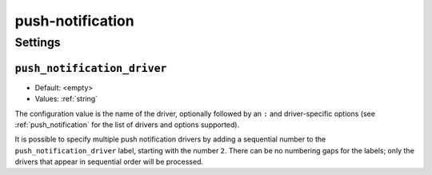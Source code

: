 .. _plugin-push-notification:

=================
push-notification
=================

.. seealso:: :ref:`push_notification`

Settings
========

.. _plugin-push-notification-setting_push_notification_driver:

``push_notification_driver``
----------------------------

- Default: <empty>
- Values:  :ref:`string`

The configuration value is the name of the driver, optionally
followed by an ``:`` and driver-specific options (see :ref:`push_notification`
for the list of drivers and options supported).

It is possible to specify multiple push notification drivers by adding a
sequential number to the ``push_notification_driver`` label, starting with the
number ``2``.  There can be no numbering gaps for the labels; only the drivers
that appear in sequential order will be processed.
